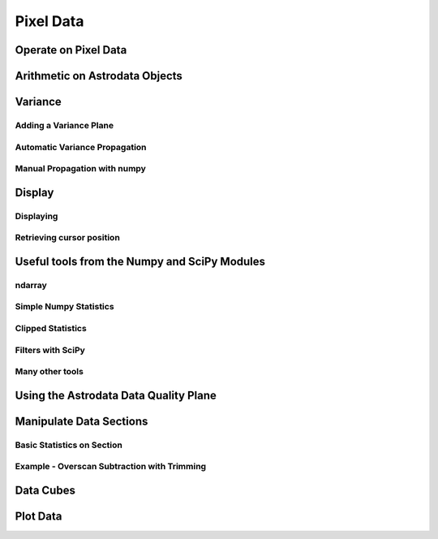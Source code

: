 .. data.rst

.. _data:

**********
Pixel Data
**********

Operate on Pixel Data
=====================

Arithmetic on Astrodata Objects
===============================

Variance
========

Adding a Variance Plane
-----------------------

Automatic Variance Propagation
------------------------------

Manual Propagation with numpy
-----------------------------

Display
=======

Displaying
----------

Retrieving cursor position
--------------------------

Useful tools from the Numpy and SciPy Modules
=============================================

ndarray
-------

Simple Numpy Statistics
-----------------------

Clipped Statistics
------------------

Filters with SciPy
------------------

Many other tools
----------------

Using the Astrodata Data Quality Plane
======================================

.. todo::
   Write examples that use the mask.  Eg. put mask plan in numpy mask and
   do statistics.

Manipulate Data Sections
========================

Basic Statistics on Section
---------------------------

Example - Overscan Subtraction with Trimming
--------------------------------------------

Data Cubes
==========

Plot Data
=========
